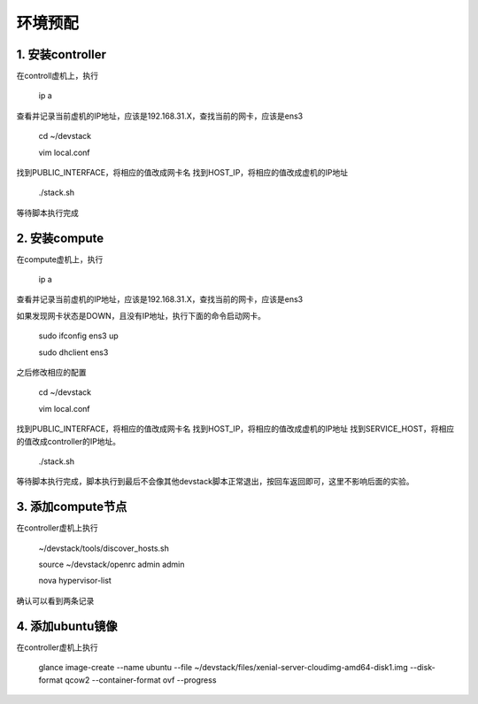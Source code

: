 ========================
环境预配
========================

1. 安装controller
================

在controll虚机上，执行

    ip a
    
查看并记录当前虚机的IP地址，应该是192.168.31.X，查找当前的网卡，应该是ens3

    cd ~/devstack
    
    vim local.conf
    
找到PUBLIC_INTERFACE，将相应的值改成网卡名
找到HOST_IP，将相应的值改成虚机的IP地址

    ./stack.sh
    
等待脚本执行完成

2. 安装compute
=============

在compute虚机上，执行

    ip a
    
查看并记录当前虚机的IP地址，应该是192.168.31.X，查找当前的网卡，应该是ens3

如果发现网卡状态是DOWN，且没有IP地址，执行下面的命令启动网卡。

    sudo ifconfig ens3 up
    
    sudo dhclient ens3
    
之后修改相应的配置

    cd ~/devstack
    
    vim local.conf
    
找到PUBLIC_INTERFACE，将相应的值改成网卡名
找到HOST_IP，将相应的值改成虚机的IP地址
找到SERVICE_HOST，将相应的值改成controller的IP地址。

    ./stack.sh
    
等待脚本执行完成，脚本执行到最后不会像其他devstack脚本正常退出，按回车返回即可，这里不影响后面的实验。

3. 添加compute节点
========

在controller虚机上执行

  ~/devstack/tools/discover_hosts.sh
  
  source ~/devstack/openrc admin admin
  
  nova hypervisor-list
  
确认可以看到两条记录

4. 添加ubuntu镜像
===============

在controller虚机上执行

    glance image-create --name ubuntu --file ~/devstack/files/xenial-server-cloudimg-amd64-disk1.img --disk-format qcow2 --container-format ovf --progress
